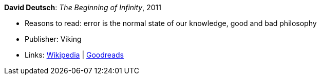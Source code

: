 *David Deutsch*: _The Beginning of Infinity_, 2011

* Reasons to read: error is the normal state of our knowledge, good and bad philosophy
* Publisher: Viking
* Links:
    link:https://en.wikipedia.org/wiki/The_Beginning_of_Infinity[Wikipedia] |
    link:https://www.goodreads.com/book/show/10483171-the-beginning-of-infinity?from_search=true[Goodreads]


